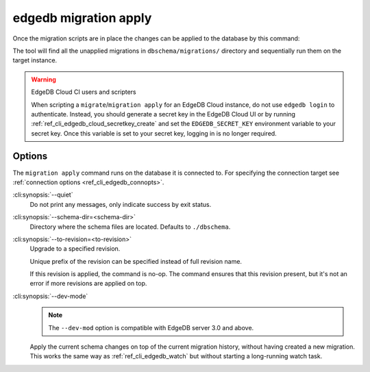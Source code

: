 .. _ref_cli_edgedb_migration_apply:


======================
edgedb migration apply
======================

Once the migration scripts are in place the changes can be applied to
the database by this command:

.. cli:synopsis::

    edgedb migration apply [<options>]

The tool will find all the unapplied migrations in
``dbschema/migrations/`` directory and sequentially run them on the
target instance.

.. warning:: EdgeDB Cloud CI users and scripters

    When scripting a ``migrate``/``migration apply`` for an EdgeDB Cloud
    instance, do not use ``edgedb login`` to authenticate. Instead, you should
    generate a secret key in the EdgeDB Cloud UI or by running
    :ref:`ref_cli_edgedb_cloud_secretkey_create` and set the
    ``EDGEDB_SECRET_KEY`` environment variable to your secret key. Once this
    variable is set to your secret key, logging in is no longer required.

Options
=======

The ``migration apply`` command runs on the database it is connected
to. For specifying the connection target see :ref:`connection options
<ref_cli_edgedb_connopts>`.

:cli:synopsis:`--quiet`
    Do not print any messages, only indicate success by exit status.

:cli:synopsis:`--schema-dir=<schema-dir>`
    Directory where the schema files are located. Defaults to
    ``./dbschema``.

:cli:synopsis:`--to-revision=<to-revision>`
    Upgrade to a specified revision.

    Unique prefix of the revision can be specified instead of full
    revision name.

    If this revision is applied, the command is no-op. The command
    ensures that this revision present, but it's not an error if more
    revisions are applied on top.

:cli:synopsis:`--dev-mode`
    .. note::

        The ``--dev-mod`` option is compatible with EdgeDB server 3.0 and
        above.

    Apply the current schema changes on top of the current migration history,
    without having created a new migration. This works the same way as
    :ref:`ref_cli_edgedb_watch` but without starting a long-running watch
    task.
